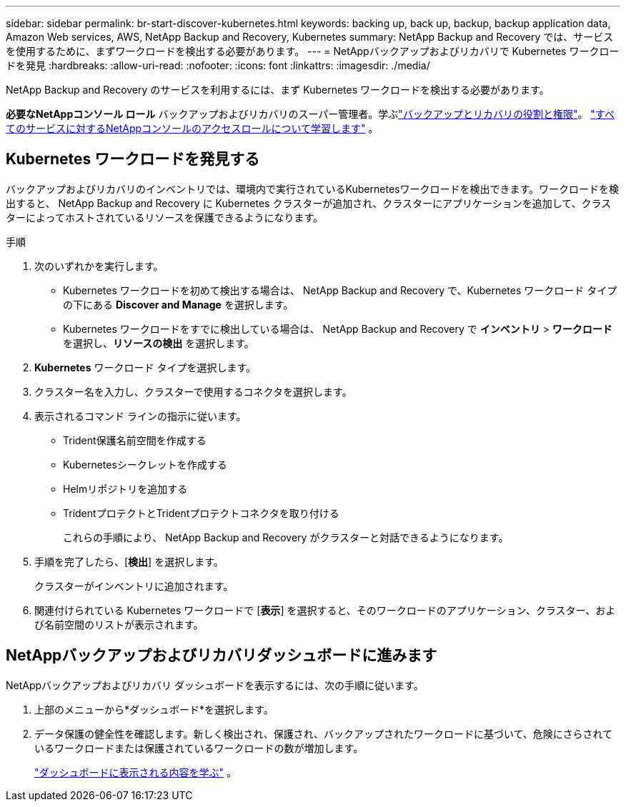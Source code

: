 ---
sidebar: sidebar 
permalink: br-start-discover-kubernetes.html 
keywords: backing up, back up, backup, backup application data, Amazon Web services, AWS, NetApp Backup and Recovery, Kubernetes 
summary: NetApp Backup and Recovery では、サービスを使用するために、まずワークロードを検出する必要があります。 
---
= NetAppバックアップおよびリカバリで Kubernetes ワークロードを発見
:hardbreaks:
:allow-uri-read: 
:nofooter: 
:icons: font
:linkattrs: 
:imagesdir: ./media/


[role="lead"]
NetApp Backup and Recovery のサービスを利用するには、まず Kubernetes ワークロードを検出する必要があります。

*必要なNetAppコンソール ロール* バックアップおよびリカバリのスーパー管理者。学ぶlink:reference-roles.html["バックアップとリカバリの役割と権限"]。 https://docs.netapp.com/us-en/console-setup-admin/reference-iam-predefined-roles.html["すべてのサービスに対するNetAppコンソールのアクセスロールについて学習します"^] 。



== Kubernetes ワークロードを発見する

バックアップおよびリカバリのインベントリでは、環境内で実行されているKubernetesワークロードを検出できます。ワークロードを検出すると、 NetApp Backup and Recovery に Kubernetes クラスターが追加され、クラスターにアプリケーションを追加して、クラスターによってホストされているリソースを保護できるようになります。

.手順
. 次のいずれかを実行します。
+
** Kubernetes ワークロードを初めて検出する場合は、 NetApp Backup and Recovery で、Kubernetes ワークロード タイプの下にある *Discover and Manage* を選択します。
** Kubernetes ワークロードをすでに検出している場合は、 NetApp Backup and Recovery で *インベントリ* > *ワークロード* を選択し、*リソースの検出* を選択します。


. *Kubernetes* ワークロード タイプを選択します。
. クラスター名を入力し、クラスターで使用するコネクタを選択します。
. 表示されるコマンド ラインの指示に従います。
+
** Trident保護名前空間を作成する
** Kubernetesシークレットを作成する
** Helmリポジトリを追加する
** TridentプロテクトとTridentプロテクトコネクタを取り付ける
+
これらの手順により、 NetApp Backup and Recovery がクラスターと対話できるようになります。



. 手順を完了したら、[*検出*] を選択します。
+
クラスターがインベントリに追加されます。

. 関連付けられている Kubernetes ワークロードで [*表示*] を選択すると、そのワークロードのアプリケーション、クラスター、および名前空間のリストが表示されます。




== NetAppバックアップおよびリカバリダッシュボードに進みます

NetAppバックアップおよびリカバリ ダッシュボードを表示するには、次の手順に従います。

. 上部のメニューから*ダッシュボード*を選択します。
. データ保護の健全性を確認します。新しく検出され、保護され、バックアップされたワークロードに基づいて、危険にさらされているワークロードまたは保護されているワークロードの数が増加します。
+
link:br-use-dashboard.html["ダッシュボードに表示される内容を学ぶ"] 。


